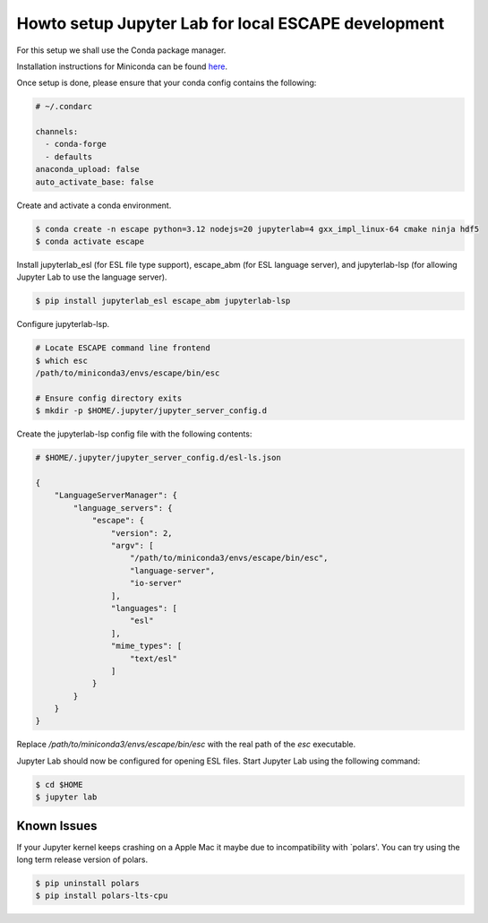 Howto setup Jupyter Lab for local ESCAPE development
====================================================

For this setup we shall use the Conda package manager.

Installation instructions for Miniconda can be found
`here <https://docs.conda.io/en/latest/miniconda.html>`_.

Once setup is done, please ensure that your conda config contains the following:

.. code::

  # ~/.condarc

  channels:
    - conda-forge
    - defaults
  anaconda_upload: false
  auto_activate_base: false

Create and activate a conda environment.

.. code::

  $ conda create -n escape python=3.12 nodejs=20 jupyterlab=4 gxx_impl_linux-64 cmake ninja hdf5
  $ conda activate escape

Install jupyterlab_esl (for ESL file type support),
escape_abm (for ESL language server),
and jupyterlab-lsp (for allowing Jupyter Lab to use the language server).


.. code::

  $ pip install jupyterlab_esl escape_abm jupyterlab-lsp

Configure jupyterlab-lsp.

.. code::

  # Locate ESCAPE command line frontend
  $ which esc
  /path/to/miniconda3/envs/escape/bin/esc

  # Ensure config directory exits
  $ mkdir -p $HOME/.jupyter/jupyter_server_config.d

Create the jupyterlab-lsp config file with the following contents:

.. code::

  # $HOME/.jupyter/jupyter_server_config.d/esl-ls.json

  {
      "LanguageServerManager": {
          "language_servers": {
              "escape": {
                  "version": 2,
                  "argv": [
                      "/path/to/miniconda3/envs/escape/bin/esc",
                      "language-server",
                      "io-server"
                  ],
                  "languages": [
                      "esl"
                  ],
                  "mime_types": [
                      "text/esl"
                  ]
              }
          }
      }
  }

Replace `/path/to/miniconda3/envs/escape/bin/esc` with
the real path of the `esc` executable.

Jupyter Lab should now be configured for opening ESL files.
Start Jupyter Lab using the following command:

.. code::

   $ cd $HOME
   $ jupyter lab


Known Issues
------------

If your Jupyter kernel keeps crashing on a Apple Mac
it maybe due to incompatibility with `polars'.
You can try using the long term release version of polars.

.. code::

   $ pip uninstall polars
   $ pip install polars-lts-cpu

